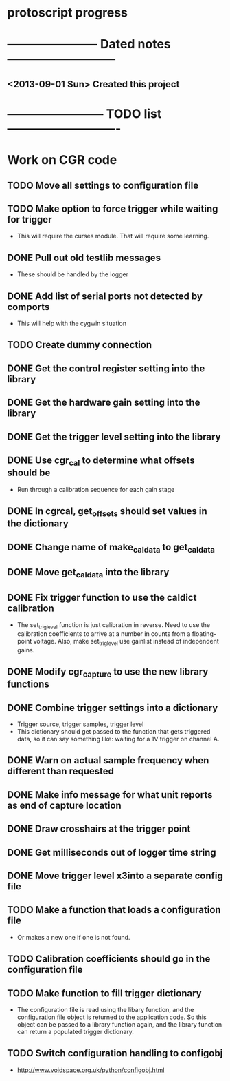 * protoscript progress
* ----------------------- Dated notes ---------------------------
** <2013-09-01 Sun> Created this project
* ------------------------ TODO list ----------------------------
* Work on CGR code
** TODO Move all settings to configuration file
** TODO Make option to force trigger while waiting for trigger
   - This will require the curses module.  That will require some learning.
** DONE Pull out old testlib messages
   - These should be handled by the logger
** DONE Add list of serial ports not detected by comports
   - This will help with the cygwin situation
** TODO Create dummy connection
** DONE Get the control register setting into the library
** DONE Get the hardware gain setting into the library
** DONE Get the trigger level setting into the library
** DONE Use cgr_cal to determine what offsets should be
   - Run through a calibration sequence for each gain stage
** DONE In cgrcal, get_offsets should set values in the dictionary
** DONE Change name of make_cal_data to get_cal_data
** DONE Move get_cal_data into the library
** DONE Fix trigger function to use the caldict calibration
   - The set_trig_level function is just calibration in reverse.  Need
     to use the calibration coefficients to arrive at a number in
     counts from a floating-point voltage.  Also, make set_trig_level
     use gainlist instead of independent gains.
** DONE Modify cgr_capture to use the new library functions
** DONE Combine trigger settings into a dictionary
   - Trigger source, trigger samples, trigger level
   - This dictionary should get passed to the function that gets
     triggered data, so it can say something like: waiting for a 1V trigger on channel A.
** DONE Warn on actual sample frequency when different than requested
** DONE Make info message for what unit reports as end of capture location
** DONE Draw crosshairs at the trigger point
** DONE Get milliseconds out of logger time string
** DONE Move trigger level x3into a separate config file
** TODO Make a function that loads a configuration file
   - Or makes a new one if one is not found.
** TODO Calibration coefficients should go in the configuration file
** TODO Make function to fill trigger dictionary
   - The configuration file is read using the libary function, and the
     configuration file object is returned to the application code.
     So this object can be passed to a library function again, and the
     library function can return a populated trigger dictionary.
** TODO Switch configuration handling to configobj
   - http://www.voidspace.org.uk/python/configobj.html
